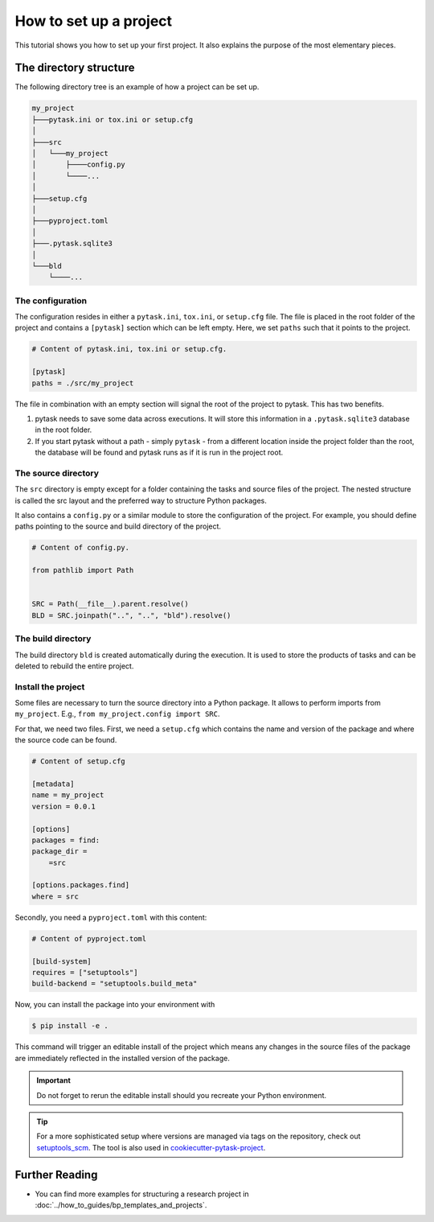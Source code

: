 .. _how_to_set_up_a_project:

How to set up a project
=======================

This tutorial shows you how to set up your first project. It also explains the purpose
of the most elementary pieces.

.. seealso::

    If you want to start from a template or take inspiration from previous projects,
    look at :doc:`../how_to_guides/bp_templates_and_projects`.


The directory structure
-----------------------

The following directory tree is an example of how a project can be set up.

.. code-block::

    my_project
    ├───pytask.ini or tox.ini or setup.cfg
    │
    ├───src
    │   └───my_project
    │       ├────config.py
    │       └────...
    │
    ├───setup.cfg
    │
    ├───pyproject.toml
    │
    ├───.pytask.sqlite3
    │
    └───bld
        └────...


The configuration
~~~~~~~~~~~~~~~~~

The configuration resides in either a ``pytask.ini``, ``tox.ini``, or ``setup.cfg``
file. The file is placed in the root folder of the project and contains a ``[pytask]``
section which can be left empty. Here, we set ``paths`` such that it points to the
project.

.. code-block:: ini

    # Content of pytask.ini, tox.ini or setup.cfg.

    [pytask]
    paths = ./src/my_project

The file in combination with an empty section will signal the root of the project to
pytask. This has two benefits.

1. pytask needs to save some data across executions. It will store this information in
   a ``.pytask.sqlite3`` database in the root folder.

2. If you start pytask without a path - simply ``pytask`` - from a different location
   inside the project folder than the root, the database will be found and pytask runs
   as if it is run in the project root.


The source directory
~~~~~~~~~~~~~~~~~~~~

The ``src`` directory is empty except for a folder containing the tasks and source files
of the project. The nested structure is called the src layout and the preferred way to
structure Python packages.

.. seealso::

    You find a better explanation of the src layout in `this article by Hynek Schlawack
    <https://hynek.me/articles/testing-packaging/>`_.

It also contains a ``config.py`` or a similar module to store the configuration of the
project. For example, you should define paths pointing to the source and build
directory of the project.

.. code-block:: python

    # Content of config.py.

    from pathlib import Path


    SRC = Path(__file__).parent.resolve()
    BLD = SRC.joinpath("..", "..", "bld").resolve()


The build directory
~~~~~~~~~~~~~~~~~~~

The build directory ``bld`` is created automatically during the execution. It is used
to store the products of tasks and can be deleted to rebuild the entire project.


Install the project
~~~~~~~~~~~~~~~~~~~

Some files are necessary to turn the source directory into a Python package. It allows
to perform imports from ``my_project``. E.g., ``from my_project.config import SRC``.

For that, we need two files. First, we need a ``setup.cfg`` which contains the name and
version of the package and where the source code can be found.

.. code-block:: ini

    # Content of setup.cfg

    [metadata]
    name = my_project
    version = 0.0.1

    [options]
    packages = find:
    package_dir =
        =src

    [options.packages.find]
    where = src

Secondly, you need a ``pyproject.toml`` with this content:

.. code-block:: toml

    # Content of pyproject.toml

    [build-system]
    requires = ["setuptools"]
    build-backend = "setuptools.build_meta"

.. seealso::

    You find this and more information in the documentation for `setuptools
    <https://setuptools.pypa.io/en/latest/userguide/quickstart.html>`_.

Now, you can install the package into your environment with

.. code-block:: console

    $ pip install -e .

This command will trigger an editable install of the project which means any changes in
the source files of the package are immediately reflected in the installed version of
the package.

.. important::

    Do not forget to rerun the editable install should you recreate your Python
    environment.

.. tip::

    For a more sophisticated setup where versions are managed via tags on the
    repository, check out `setuptools_scm <https://github.com/pypa/setuptools_scm>`_.
    The tool is also used in `cookiecutter-pytask-project
    <https://github.com/pytask-dev/cookiecutter-pytask-project>`_.


Further Reading
---------------

- You can find more examples for structuring a research project in
  :doc:`../how_to_guides/bp_templates_and_projects`.
